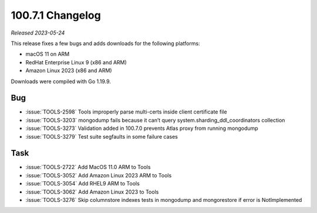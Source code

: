 .. _100.7.1-changelog:

100.7.1 Changelog
-----------------

*Released 2023-05-24*

This release fixes a few bugs and adds downloads for the following platforms:

- macOS 11 on ARM
- RedHat Enterprise Linux 9 (x86 and ARM)
- Amazon Linux 2023 (x86 and ARM)

Downloads were compiled with Go 1.19.9.

Bug
~~~

- :issue:`TOOLS-2598` Tools improperly parse multi-certs inside client certificate file
- :issue:`TOOLS-3203` mongodump fails because it can’t query system.sharding_ddl_coordinators collection
- :issue:`TOOLS-3273` Validation added in 100.7.0 prevents Atlas proxy from running mongodump
- :issue:`TOOLS-3279` Test suite segfaults in some failure cases

Task
~~~~

- :issue:`TOOLS-2722` Add MacOS 11.0 ARM to Tools
- :issue:`TOOLS-3052` Add Amazon Linux 2023 ARM to Tools
- :issue:`TOOLS-3054` Add RHEL9 ARM to Tools
- :issue:`TOOLS-3062` Add Amazon Linux 2023 to Tools
- :issue:`TOOLS-3276` Skip columnstore indexes tests in mongodump and mongorestore if error is NotImplemented
